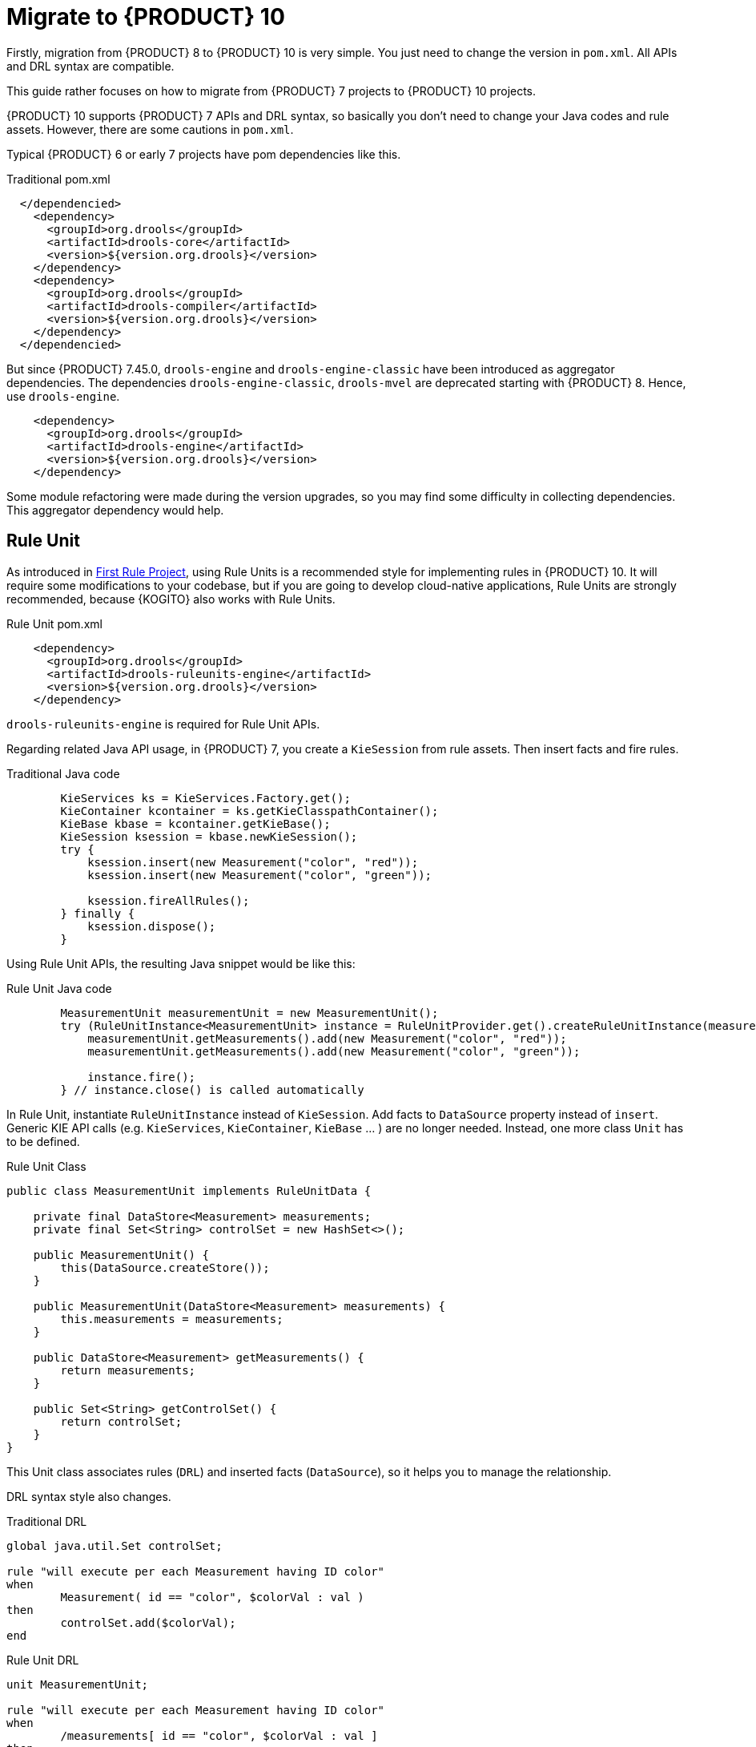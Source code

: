 ////
Licensed to the Apache Software Foundation (ASF) under one
or more contributor license agreements.  See the NOTICE file
distributed with this work for additional information
regarding copyright ownership.  The ASF licenses this file
to you under the Apache License, Version 2.0 (the
"License"); you may not use this file except in compliance
with the License.  You may obtain a copy of the License at

    http://www.apache.org/licenses/LICENSE-2.0

  Unless required by applicable law or agreed to in writing,
  software distributed under the License is distributed on an
  "AS IS" BASIS, WITHOUT WARRANTIES OR CONDITIONS OF ANY
  KIND, either express or implied.  See the License for the
  specific language governing permissions and limitations
  under the License.
////

[id='traditional-to-ruleunit_{context}']

= Migrate to {PRODUCT} 10

Firstly, migration from {PRODUCT} 8 to {PRODUCT} 10 is very simple. You just need to change the version in `pom.xml`. All APIs and DRL syntax are compatible.

This guide rather focuses on how to migrate from {PRODUCT} 7 projects to {PRODUCT} 10 projects.

{PRODUCT} 10 supports {PRODUCT} 7 APIs and DRL syntax, so basically you don't need to change your Java codes and rule assets. However, there are some cautions in `pom.xml`.

Typical {PRODUCT} 6 or early 7 projects have pom dependencies like this.

.Traditional pom.xml
[xml,subs=attributes+]
----
  </dependencied>
    <dependency>
      <groupId>org.drools</groupId>
      <artifactId>drools-core</artifactId>
      <version>${version.org.drools}</version>
    </dependency>
    <dependency>
      <groupId>org.drools</groupId>
      <artifactId>drools-compiler</artifactId>
      <version>${version.org.drools}</version>
    </dependency>
  </dependencied>
----

But since {PRODUCT} 7.45.0, `drools-engine` and `drools-engine-classic` have been introduced as aggregator dependencies. The dependencies `drools-engine-classic`, `drools-mvel` are deprecated starting with {PRODUCT} 8. Hence, use `drools-engine`.

[xml]
----
    <dependency>
      <groupId>org.drools</groupId>
      <artifactId>drools-engine</artifactId>
      <version>${version.org.drools}</version>
    </dependency>
----

Some module refactoring were made during the version upgrades, so you may find some difficulty in collecting dependencies. This aggregator dependency would help.

== Rule Unit

As introduced in xref:getting-started/index.adoc#first-rule-project_getting-started[First Rule Project], using Rule Units is a recommended style for implementing rules in {PRODUCT} 10. It will require some modifications to your codebase, but if you are going to develop cloud-native applications, Rule Units are strongly recommended, because {KOGITO} also works with Rule Units.

.Rule Unit pom.xml
[xml,subs=attributes+]
----
    <dependency>
      <groupId>org.drools</groupId>
      <artifactId>drools-ruleunits-engine</artifactId>
      <version>${version.org.drools}</version>
    </dependency>
----

`drools-ruleunits-engine` is required for Rule Unit APIs.

Regarding related Java API usage, in {PRODUCT} 7, you create a `KieSession` from rule assets. Then insert facts and fire rules.

.Traditional Java code
[source,java]
----
        KieServices ks = KieServices.Factory.get();
        KieContainer kcontainer = ks.getKieClasspathContainer();
        KieBase kbase = kcontainer.getKieBase();
        KieSession ksession = kbase.newKieSession();
        try {
            ksession.insert(new Measurement("color", "red"));
            ksession.insert(new Measurement("color", "green"));

            ksession.fireAllRules();
        } finally {
            ksession.dispose();
        }
----

Using Rule Unit APIs, the resulting Java snippet would be like this:

.Rule Unit Java code
[source,java]
----
        MeasurementUnit measurementUnit = new MeasurementUnit();
        try (RuleUnitInstance<MeasurementUnit> instance = RuleUnitProvider.get().createRuleUnitInstance(measurementUnit)) {
            measurementUnit.getMeasurements().add(new Measurement("color", "red"));
            measurementUnit.getMeasurements().add(new Measurement("color", "green"));

            instance.fire();
        } // instance.close() is called automatically
----

In Rule Unit, instantiate `RuleUnitInstance` instead of `KieSession`. Add facts to `DataSource` property instead of `insert`. Generic KIE API calls (e.g. `KieServices`, `KieContainer`, `KieBase` ... ) are no longer needed. Instead, one more class `Unit` has to be defined.

.Rule Unit Class
[source,java]
----
public class MeasurementUnit implements RuleUnitData {

    private final DataStore<Measurement> measurements;
    private final Set<String> controlSet = new HashSet<>();

    public MeasurementUnit() {
        this(DataSource.createStore());
    }

    public MeasurementUnit(DataStore<Measurement> measurements) {
        this.measurements = measurements;
    }

    public DataStore<Measurement> getMeasurements() {
        return measurements;
    }

    public Set<String> getControlSet() {
        return controlSet;
    }
}
----

This Unit class associates rules (`DRL`) and inserted facts (`DataSource`), so it helps you to manage the relationship.

DRL syntax style also changes.

.Traditional DRL
[source]
----
global java.util.Set controlSet;

rule "will execute per each Measurement having ID color"
when
	Measurement( id == "color", $colorVal : val )
then
	controlSet.add($colorVal);
end
----

.Rule Unit DRL
[source]
----
unit MeasurementUnit;

rule "will execute per each Measurement having ID color"
when
	/measurements[ id == "color", $colorVal : val ]
then
	controlSet.add($colorVal);
end
----

Firstly, declare `unit`. Don't need to declare `global`, because `controlSet` is a field of `MeasurementUnit`. Traditional `global` usage would become the Unit's field. In addition, the main difference is OOPath notation in LHS. It is described in detail at xref:language-reference/index.adoc#con-drl-rules-conditions_drl-rules[Rule conditions in DRL]. You should change from the class name (`Measurement`) to the `DataSource` property name in the Unit class (`measurements`).

In addition, you need to take care of the `insert` in RHS. The `insert` method inserts a fact into a "DEFAULT" entry-point, but in Rule Unit use cases, you must specify a `DataSource` where you want to insert the fact. Hence, you must call `DataStore.add` or `DataStream.append` instead of `insert`.

.Traditional DRL
[source]
----
rule "Insert another Measurement"
when
	Measurement( id == "color", $colorVal : val )
then
	insert(new Measurement("monochrome", "false"));
end
----

.Rule Unit DRL
[source]
----
unit MeasurementUnit;

rule "Insert another Measurement"
when
	/measurements[ id == "color", $colorVal : val ]
then
	measurements.add(new Measurement("monochrome", "false"));
end
----

Note that you don't need to re-write `update`, `modify` and `delete`, because they work for a fact in its DataSource expectedly.

These changes are not negligible, but hopefully, as this migration guide demonstrated, they are not so difficult to implement either.